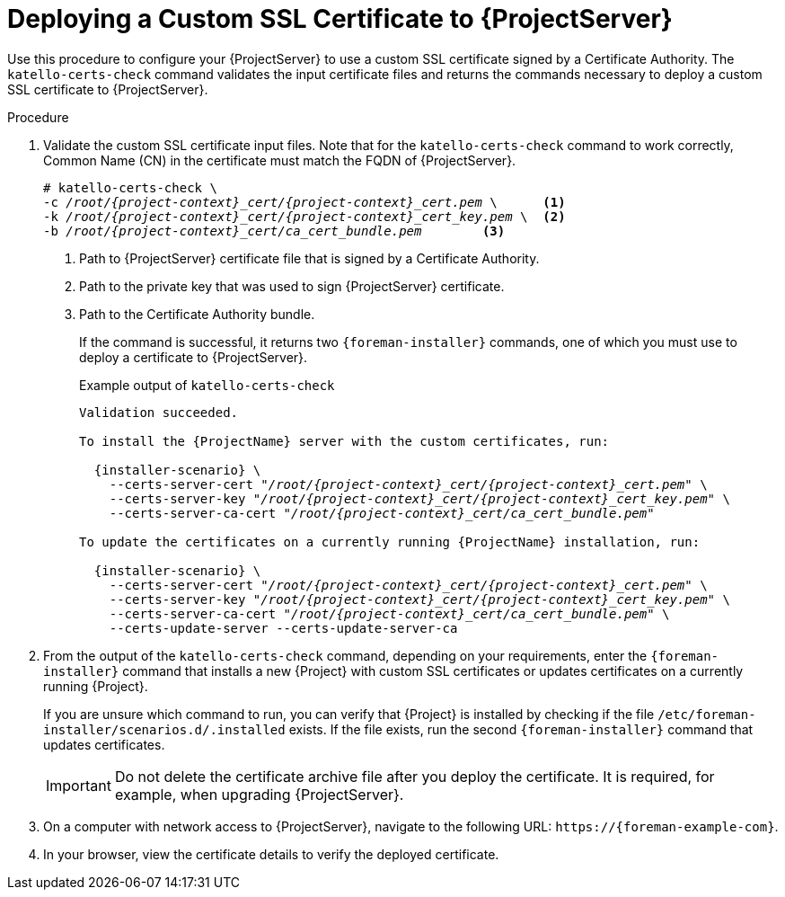 [id="Deploying_a_Custom_SSL_Certificate_to_Server_{context}"]
= Deploying a Custom SSL Certificate to {ProjectServer}

Use this procedure to configure your {ProjectServer} to use a custom SSL certificate signed by a Certificate Authority.
The `katello-certs-check` command validates the input certificate files and returns the commands necessary to deploy a custom SSL certificate to {ProjectServer}.

.Procedure
. Validate the custom SSL certificate input files.
Note that for the `katello-certs-check` command to work correctly, Common Name (CN) in the certificate must match the FQDN of {ProjectServer}.
+
[options="nowrap", subs="+quotes,attributes"]
----
# katello-certs-check \
-c __/root/{project-context}_cert/{project-context}_cert.pem__ \      <1>
-k __/root/{project-context}_cert/{project-context}_cert_key.pem__ \  <2>
-b __/root/{project-context}_cert/ca_cert_bundle.pem__        <3>
----
<1> Path to {ProjectServer} certificate file that is signed by a Certificate Authority.
<2> Path to the private key that was used to sign {ProjectServer} certificate.
<3> Path to the Certificate Authority bundle.
+
If the command is successful, it returns two `{foreman-installer}` commands, one of which you must use to deploy a certificate to {ProjectServer}.
+
.Example output of `katello-certs-check`
[options="nowrap", subs="+quotes,attributes"]
----
Validation succeeded.

To install the {ProjectName} server with the custom certificates, run:

  {installer-scenario} \
    --certs-server-cert "_/root/{project-context}_cert/{project-context}_cert.pem_" \
    --certs-server-key "_/root/{project-context}_cert/{project-context}_cert_key.pem_" \
    --certs-server-ca-cert "_/root/{project-context}_cert/ca_cert_bundle.pem_"

To update the certificates on a currently running {ProjectName} installation, run:

  {installer-scenario} \
    --certs-server-cert "_/root/{project-context}_cert/{project-context}_cert.pem_" \
    --certs-server-key "_/root/{project-context}_cert/{project-context}_cert_key.pem_" \
    --certs-server-ca-cert "_/root/{project-context}_cert/ca_cert_bundle.pem_" \
    --certs-update-server --certs-update-server-ca
----

. From the output of the `katello-certs-check` command, depending on your requirements, enter the `{foreman-installer}` command that installs a new {Project} with custom SSL certificates or updates certificates on a currently running {Project}.
+
If you are unsure which command to run, you can verify that {Project} is installed by checking if the file `/etc/foreman-installer/scenarios.d/.installed` exists.
If the file exists, run the second `{foreman-installer}` command that updates certificates.
+
IMPORTANT: Do not delete the certificate archive file after you deploy the certificate.
It is required, for example, when upgrading {ProjectServer}.
. On a computer with network access to {ProjectServer}, navigate to the following URL: `\https://{foreman-example-com}`.
. In your browser, view the certificate details to verify the deployed certificate.
